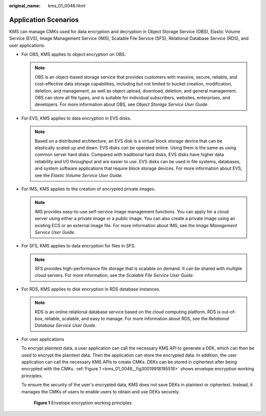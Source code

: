 :original_name: kms_01_0046.html

.. _kms_01_0046:

Application Scenarios
=====================

KMS can manage CMKs used for data encryption and decryption in Object Storage Service (OBS), Elastic Volume Service (EVS), Image Management Service (IMS), Scalable File Service (SFS), Relational Database Service (RDS), and user applications.

-  For OBS, KMS applies to object encryption on OBS.

   .. note::

      OBS is an object-based storage service that provides customers with massive, secure, reliable, and cost-effective data storage capabilities, including but not limited to bucket creation, modification, deletion, and management, as well as object upload, download, deletion, and general management. OBS can store all file types, and is suitable for individual subscribers, websites, enterprises, and developers. For more information about OBS, see *Object Storage Service User Guide*.

-  For EVS, KMS applies to data encryption in EVS disks.

   .. note::

      Based on a distributed architecture, an EVS disk is a virtual block storage device that can be elastically scaled up and down. EVS disks can be operated online. Using them is the same as using common server hard disks. Compared with traditional hard disks, EVS disks have higher data reliability and I/O throughput and are easier to use. EVS disks can be used in file systems, databases, and system software applications that require block storage devices. For more information about EVS, see the *Elastic Volume Service User Guide*.

-  For IMS, KMS applies to the creation of encrypted private images.

   .. note::

      IMS provides easy-to-use self-service image management functions. You can apply for a cloud server using either a private image or a public image. You can also create a private image using an existing ECS or an external image file. For more information about IMS, see the *Image Management Service User Guide*.

-  For SFS, KMS applies to data encryption for files in SFS.

   .. note::

      SFS provides high-performance file storage that is scalable on demand. It can be shared with multiple cloud servers. For more information, see the *Scalable File Service User Guide*.

-  For RDS, KMS applies to disk encryption in RDS database instances.

   .. note::

      RDS is an online relational database service based on the cloud computing platform. RDS is out-of-box, reliable, scalable, and easy to manage. For more information about RDS, see the *Relational Database Service User Guide*.

-  For user applications

   To encrypt plaintext data, a user application can call the necessary KMS API to generate a DEK, which can then be used to encrypt the plaintext data. Then the application can store the encrypted data. In addition, the user application can call the necessary KMS APIs to create CMKs. DEKs can be stored in ciphertext after being encrypted with the CMKs. :ref:`Figure 1 <kms_01_0046__fig30019918195516>` shows envelope encryption working principles.

   To ensure the security of the user's encrypted data, KMS does not save DEKs in plaintext or ciphertext. Instead, it manages the CMKs of users to enable users to obtain and use DEKs securely.

   .. _kms_01_0046__fig30019918195516:

   .. figure:: /_static/images/en-us_image_0112946996.png
      :alt: **Figure 1** Envelope encryption working principles

      **Figure 1** Envelope encryption working principles
